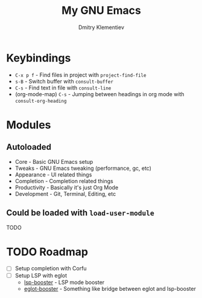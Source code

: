 #+title: My GNU Emacs
#+author: Dmitry Klementiev
#+email: klementievd08@yandex.ru

* Keybindings

- =C-x p f= - Find files in project with =project-find-file=
- =s-B= - Switch buffer with =consult-buffer=
- =C-s= - Find text in file with =consult-line=
- (org-mode-map) =C-s= - Jumping between headings in org mode with =consult-org-heading=

* Modules

** Autoloaded

- Core - Basic GNU Emacs setup
- Tweaks - GNU Emacs tweaking (performance, gc, etc)
- Appearance - UI related things
- Completion - Completion related things
- Productivity - Basically it's just Org Mode
- Development - Git, Terminal, Editing, etc

** Could be loaded with =load-user-module=

TODO

* TODO Roadmap

- [ ] Setup completion with Corfu
- [ ] Setup LSP with eglot
  - [[https://github.com/blahgeek/emacs-lsp-booster][lsp-booster]] - LSP mode booster
  - [[https://github.com/jdtsmith/eglot-booster][eglot-booster]] - Something like bridge between eglot and lsp-booster
